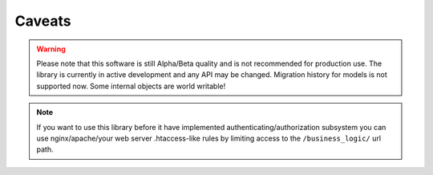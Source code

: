 Caveats
=======


.. warning::
   Please note that this software is still Alpha/Beta quality and is not recommended for production use.
   The library is currently in active development and any API may be changed. Migration history for models is not supported now.
   Some internal objects are world writable!

.. note::
    If you want to use this library before it have implemented
    authenticating/authorization subsystem you can use nginx/apache/your web server
    .htaccess-like rules by limiting access to the ``/business_logic/`` url path.
